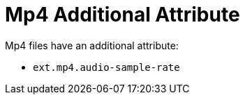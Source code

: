:title: Mp4 Additional Attribute
:type: subMetadataReference
:order: 01
:parent: File Format-specific Attributes
:status: published
:summary: Additional attribute for Mp4 files.

= Mp4 Additional Attribute

Mp4 files have an additional attribute:

* `ext.mp4.audio-sample-rate`
